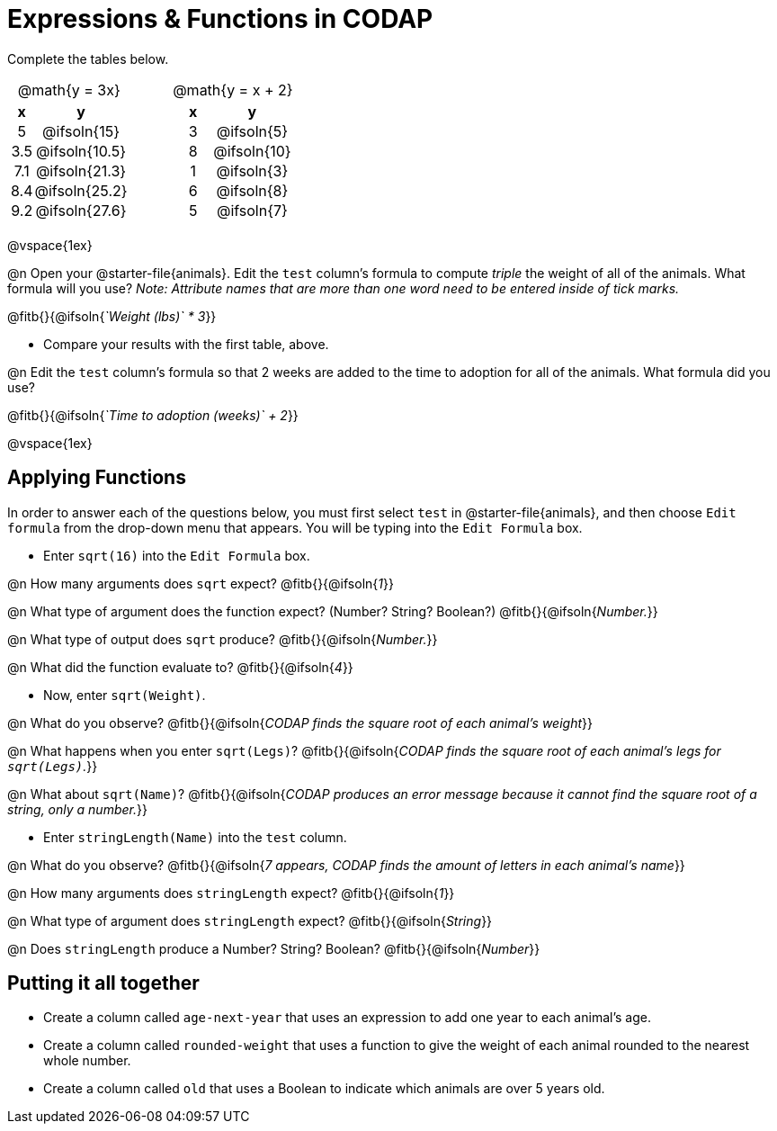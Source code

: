 = Expressions & Functions in CODAP

++++
<style>
#content > table { height: 100%; }
#content td, th {padding: 0px !important; text-align: center !important;}
#content table td p {white-space: pre-wrap; }
</style>
++++

Complete the tables below.

[cols="3a,1a,3a", frame="none", stripes="none"]
|===
| @math{y = 3x}
|
| @math{y = x + 2}
| [cols="1a,1a",options="header"]
!===
! x ! y
! 5 ! @ifsoln{15}
! 3.5 ! @ifsoln{10.5}
! 7.1 ! @ifsoln{21.3}
! 8.4 ! @ifsoln{25.2}
! 9.2 ! @ifsoln{27.6}
!===
|
| [cols="1a,1a",options="header"]
!===
! x ! y
! 3 ! @ifsoln{5}
! 8 ! @ifsoln{10}
! 1 ! @ifsoln{3}
! 6 ! @ifsoln{8}
! 5 ! @ifsoln{7}
!===
|
|
|
|===

@vspace{1ex}

@n Open your @starter-file{animals}. Edit the `test` column's formula to compute __triple__ the weight of all of the animals. What formula will you use? __Note: Attribute names that are more than one word need to be entered inside of tick marks.__

@fitb{}{@ifsoln{_`Weight (lbs)` * 3_}}

- Compare your results with the first table, above.

@n Edit the `test` column's formula so that 2 weeks are added to the time to adoption for all of the animals. What formula did you use?

@fitb{}{@ifsoln{_`Time to adoption (weeks)` + 2_}}

@vspace{1ex}

== Applying Functions

In order to answer each of the questions below, you must first select `test` in @starter-file{animals}, and then choose `Edit formula` from the drop-down menu that appears. You will be typing into the `Edit Formula` box.

- Enter `sqrt(16)` into the `Edit Formula` box.

@n How many arguments does `sqrt` expect? @fitb{}{@ifsoln{_1_}}

@n What type of argument does the function expect? (Number? String? Boolean?) @fitb{}{@ifsoln{_Number._}}

@n What type of output does `sqrt` produce? @fitb{}{@ifsoln{_Number._}}

@n What did the function evaluate to? @fitb{}{@ifsoln{_4_}}

- Now, enter `sqrt(Weight)`.

@n What do you observe? @fitb{}{@ifsoln{_CODAP finds the square root of each animal's weight_}}

@n What happens when you enter `sqrt(Legs)`? @fitb{}{@ifsoln{_CODAP finds the square root of each animal's legs for `sqrt(Legs)`._}}

@n What about `sqrt(Name)`? @fitb{}{@ifsoln{_CODAP produces an error message because it cannot find the square root of a string, only a number._}}

- Enter `stringLength(Name)` into the `test` column.

@n What do you observe? @fitb{}{@ifsoln{__7 appears, CODAP finds the amount of letters in each animal's name__}}

@n How many arguments does `stringLength` expect? @fitb{}{@ifsoln{_1_}}

@n What type of argument does `stringLength` expect? @fitb{}{@ifsoln{_String_}}

@n Does `stringLength` produce a Number? String? Boolean? @fitb{}{@ifsoln{_Number_}}

== Putting it all together

- Create a column called `age-next-year` that uses an expression to add one year to each animal’s age.

- Create a column called `rounded-weight` that uses a function to give the weight of each animal rounded to the nearest whole number.

- Create a column called `old` that uses a Boolean to indicate which animals are over 5 years old.
